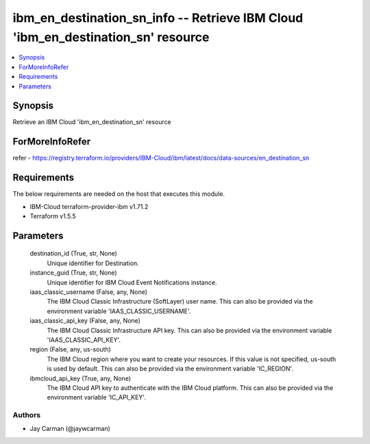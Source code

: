 
ibm_en_destination_sn_info -- Retrieve IBM Cloud 'ibm_en_destination_sn' resource
=================================================================================

.. contents::
   :local:
   :depth: 1


Synopsis
--------

Retrieve an IBM Cloud 'ibm_en_destination_sn' resource


ForMoreInfoRefer
----------------
refer - https://registry.terraform.io/providers/IBM-Cloud/ibm/latest/docs/data-sources/en_destination_sn

Requirements
------------
The below requirements are needed on the host that executes this module.

- IBM-Cloud terraform-provider-ibm v1.71.2
- Terraform v1.5.5



Parameters
----------

  destination_id (True, str, None)
    Unique identifier for Destination.


  instance_guid (True, str, None)
    Unique identifier for IBM Cloud Event Notifications instance.


  iaas_classic_username (False, any, None)
    The IBM Cloud Classic Infrastructure (SoftLayer) user name. This can also be provided via the environment variable 'IAAS_CLASSIC_USERNAME'.


  iaas_classic_api_key (False, any, None)
    The IBM Cloud Classic Infrastructure API key. This can also be provided via the environment variable 'IAAS_CLASSIC_API_KEY'.


  region (False, any, us-south)
    The IBM Cloud region where you want to create your resources. If this value is not specified, us-south is used by default. This can also be provided via the environment variable 'IC_REGION'.


  ibmcloud_api_key (True, any, None)
    The IBM Cloud API key to authenticate with the IBM Cloud platform. This can also be provided via the environment variable 'IC_API_KEY'.













Authors
~~~~~~~

- Jay Carman (@jaywcarman)

